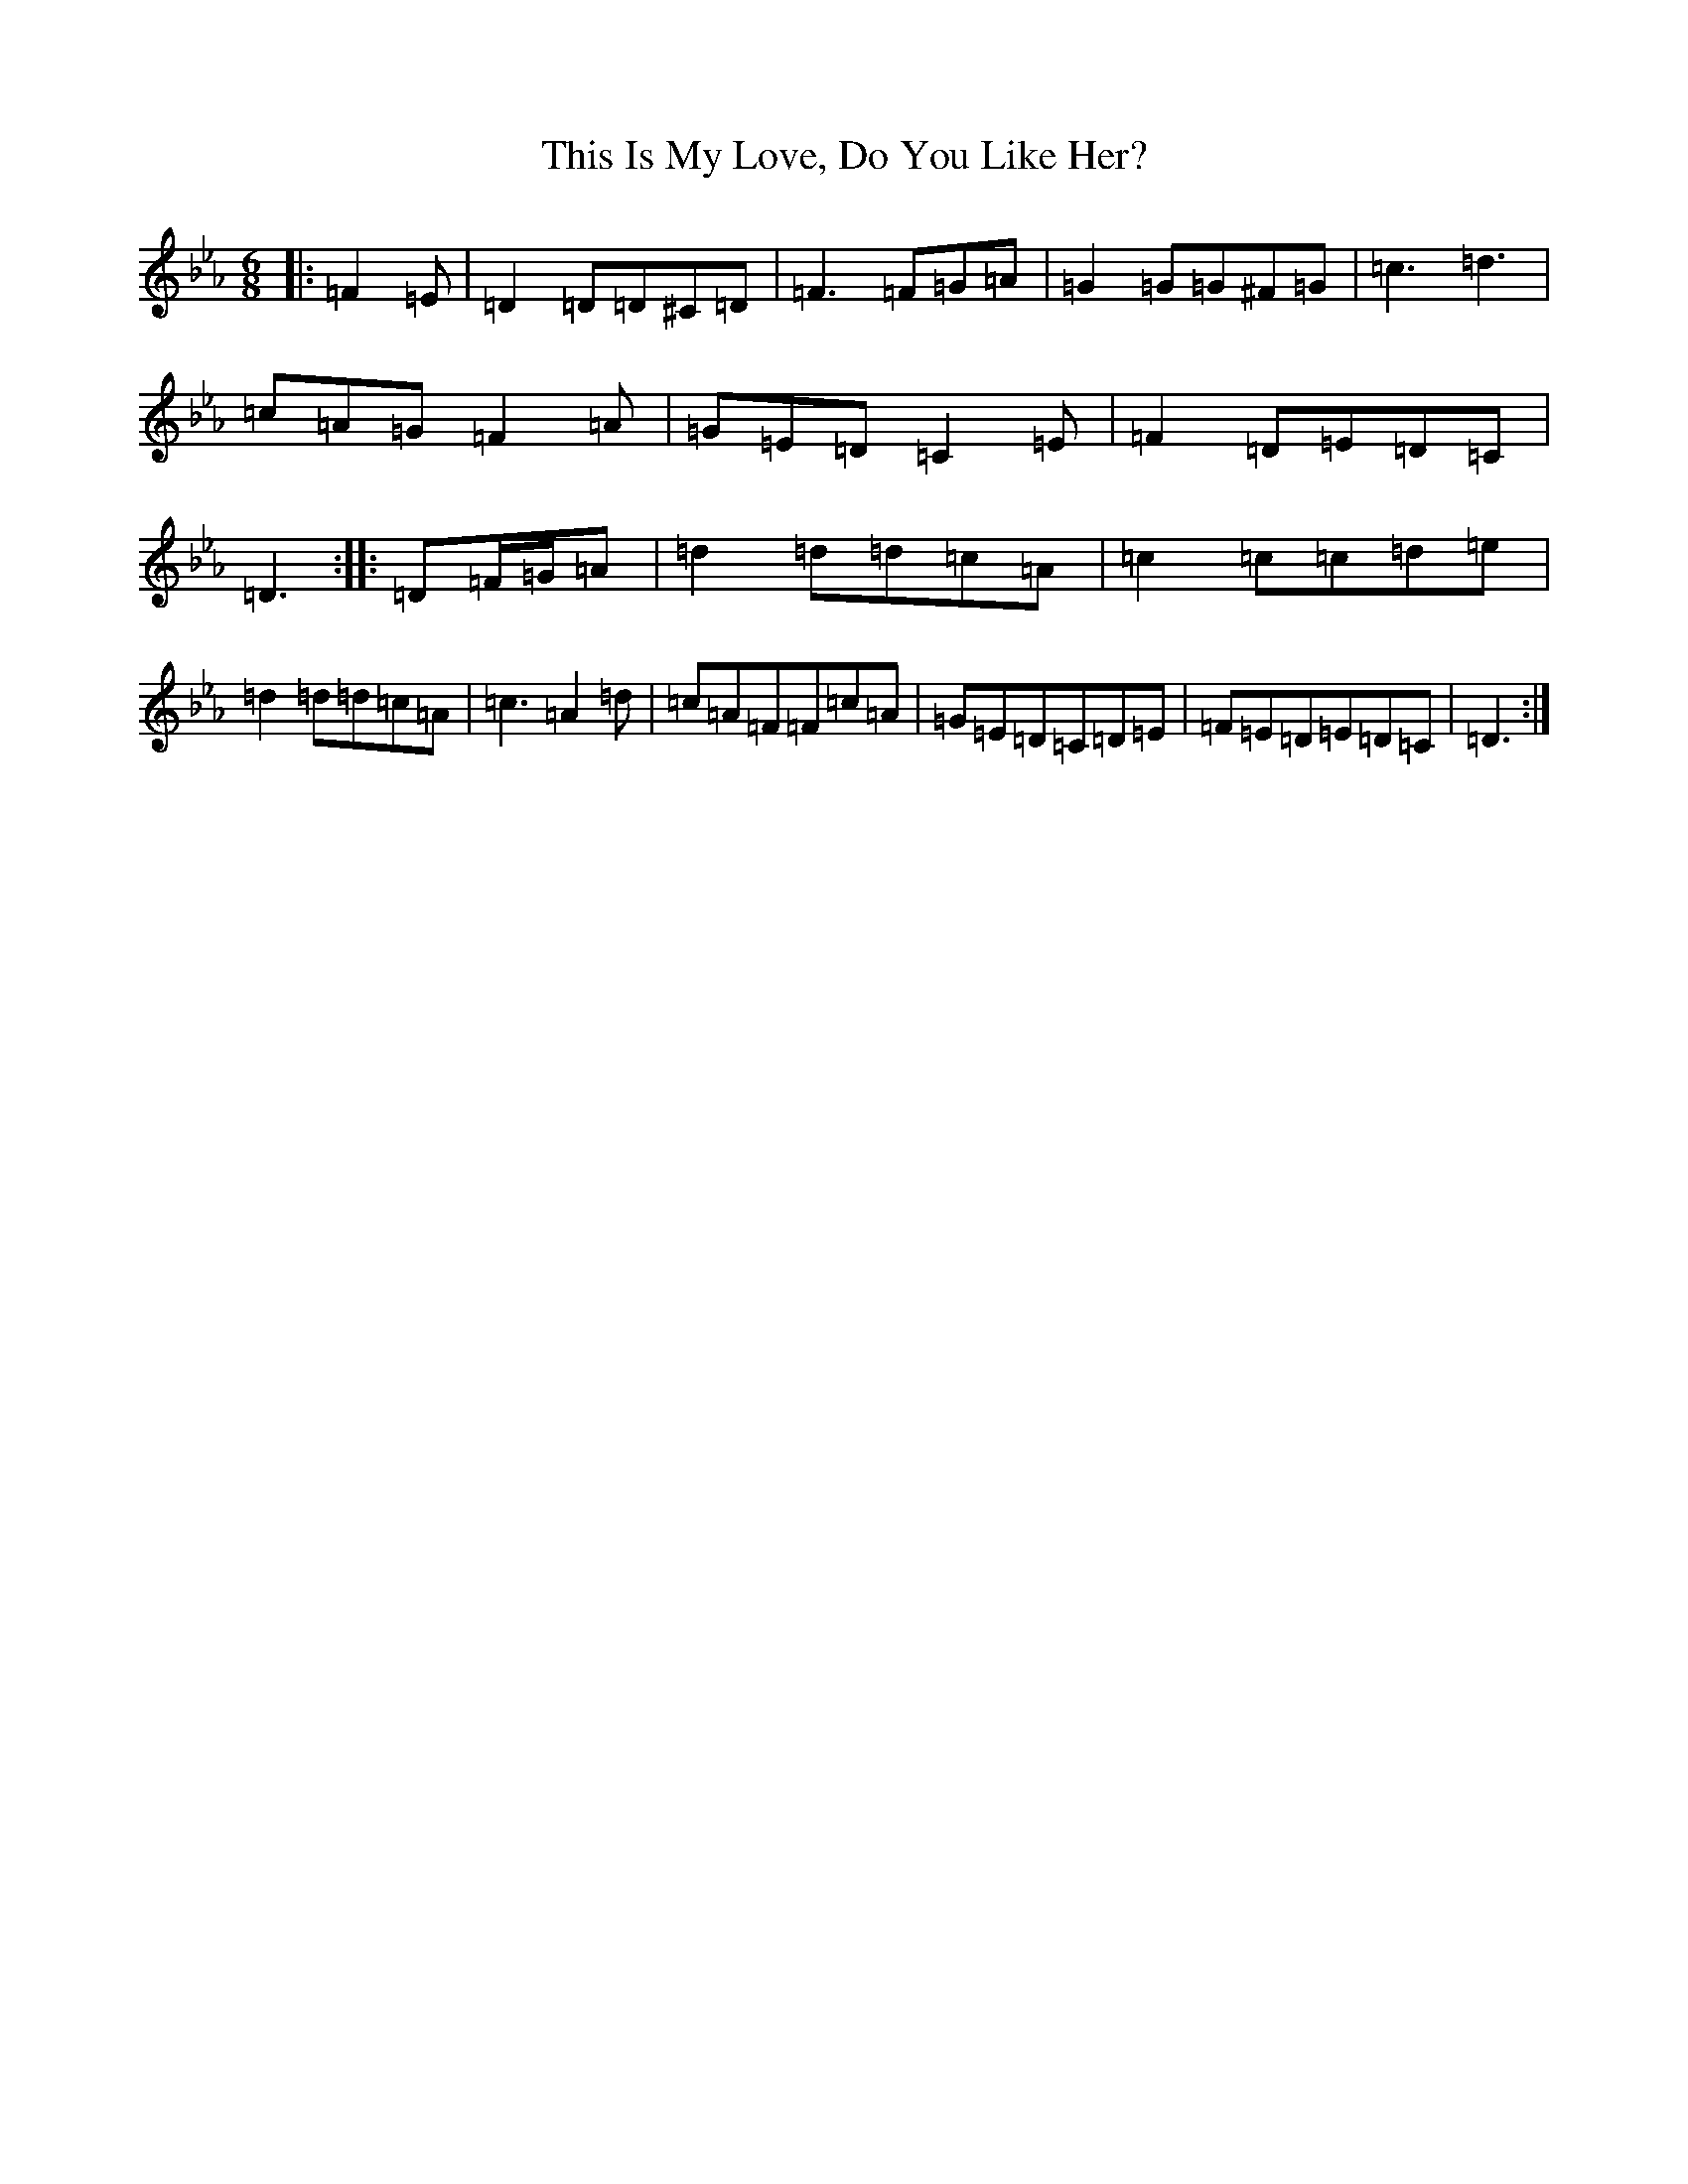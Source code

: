 X: 20958
T: This Is My Love, Do You Like Her?
S: https://thesession.org/tunes/6#setting12305
Z: E minor
R: jig
M:6/8
L:1/8
K: C minor
|:=F2=E|=D2=D=D^C=D|=F3=F=G=A|=G2=G=G^F=G|=c3=d3|=c=A=G=F2=A|=G=E=D=C2=E|=F2=D=E=D=C|=D3:||:=D=F/2=G/2=A|=d2=d=d=c=A|=c2=c=c=d=e|=d2=d=d=c=A|=c3=A2=d|=c=A=F=F=c=A|=G=E=D=C=D=E|=F=E=D=E=D=C|=D3:|